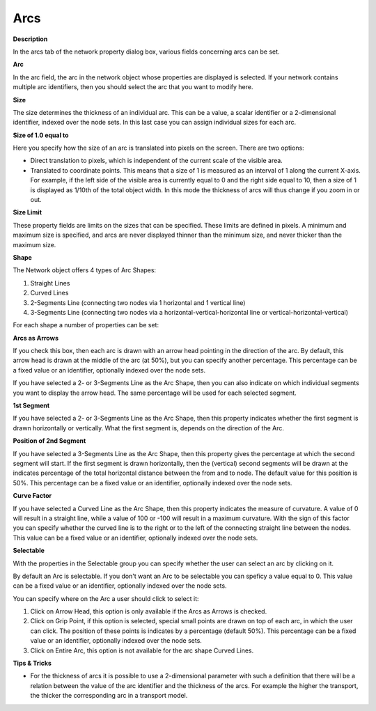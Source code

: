 

.. _Network_Network_Object_Properties_-_Ar:


Arcs
====

**Description** 

In the arcs tab of the network property dialog box, various fields concerning arcs can be set.



**Arc** 

In the arc field, the arc in the network object whose properties are displayed is selected. If your network contains multiple arc identifiers, then you should select the arc that you want to modify here.



**Size** 

The size determines the thickness of an individual arc. This can be a value, a scalar identifier or a 2-dimensional identifier, indexed over the node sets. In this last case you can assign individual sizes for each arc. 



**Size of 1.0 equal to** 

Here you specify how the size of an arc is translated into pixels on the screen. There are two options:

*	Direct translation to pixels, which is independent of the current scale of the visible area.
*	Translated to coordinate points. This means that a size of 1 is measured as an interval of 1 along the current X-axis. For example, if the left side of the visible area is currently equal to 0 and the right side equal to 10, then a size of 1 is displayed as 1/10th of the total object width. In this mode the thickness of arcs will thus change if you zoom in or out.




**Size Limit** 


These property fields are limits on the sizes that can be specified. These limits are defined in pixels. A minimum and maximum size is specified, and arcs are never displayed thinner than the minimum size, and never thicker than the maximum size.





**Shape** 


The Network object offers 4 types of Arc Shapes:


1.	Straight Lines


2.	Curved Lines


3.	2-Segments Line (connecting two nodes via 1 horizontal and 1 vertical line)


4.	3-Segments Line (connecting two nodes via a horizontal-vertical-horizontal line or vertical-horizontal-vertical)


For each shape a number of properties can be set:





**Arcs as Arrows** 


If you check this box, then each arc is drawn with an arrow head pointing in the direction of the arc. By default, this arrow head is drawn at the middle of the arc (at 50%), but you can specify another percentage. This percentage can be a fixed value or an identifier, optionally indexed over the node sets.


If you have selected a 2- or 3-Segments Line as the Arc Shape, then you can also indicate on which individual segments you want to display the arrow head. The same percentage will be used for each selected segment.





**1st Segment** 


If you have selected a 2- or 3-Segments Line as the Arc Shape, then this property indicates whether the first segment is drawn horizontally or vertically. What the first segment is, depends on the direction of the Arc.





**Position of 2nd Segment** 


If you have selected a 3-Segments Line as the Arc Shape, then this property gives the percentage at which the second segment will start. If the first segment is drawn horizontally, then the (vertical) second segments will be drawn at the indicates percentage of the total horizontal distance between the from and to node. The default value for this position is 50%. This percentage can be a fixed value or an identifier, optionally indexed over the node sets.





**Curve Factor** 


If you have selected a Curved Line as the Arc Shape, then this property indicates the measure of curvature. A value of 0 will result in a straight line, while a value of 100 or -100 will result in a maximum curvature. With the sign of this factor you can specify whether the curved line is to the right or to the left of the connecting straight line between the nodes. This value can be a fixed value or an identifier, optionally indexed over the node sets.





**Selectable** 


With the properties in the Selectable group you can specify whether the user can select an arc by clicking on it.


By default an Arc is selectable. If you don't want an Arc to be selectable you can speficy a value equal to 0. This value can be a fixed value or an identifier, optionally indexed over the node sets.





You can specify where on the Arc a user should click to select it:


1.	Click on Arrow Head, this option is only available if the Arcs as Arrows is checked.


2.	Click on Grip Point, if this option is selected, special small points are drawn on top of each arc, in which the user can click. The position of these points is indicates by a percentage (default 50%). This percentage can be a fixed value or an identifier, optionally indexed over the node sets.


3.	Click on Entire Arc, this option is not available for the arc shape Curved Lines.


 





**Tips & Tricks** 

*	For the thickness of arcs it is possible to use a 2-dimensional parameter with such a definition that there will be a relation between the value of the arc identifier and the thickness of the arcs. For example the higher the transport, the thicker the corresponding arc in a transport model.



